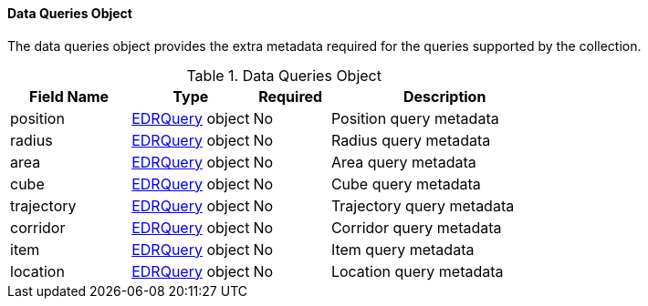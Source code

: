==== Data Queries Object
The data queries object provides the extra metadata required for the queries supported by the collection.
[width="100%",cols="22%,22%,14%,42%",frame="topbot",options="header"]
.Data Queries Object
|==========================
|Field Name|Type|Required|Description
|position  |<<col-edr_query,EDRQuery>> object|No| Position query metadata
|radius  |<<col-edr_query,EDRQuery>> object|No| Radius query metadata
|area  |<<col-edr_query,EDRQuery>> object|No| Area query metadata
|cube  |<<col-edr_query,EDRQuery>> object|No| Cube query metadata
|trajectory  |<<col-edr_query,EDRQuery>> object|No| Trajectory query metadata
|corridor  |<<col-edr_query,EDRQuery>> object|No| Corridor query metadata
|item  |<<col-edr_query,EDRQuery>> object|No| Item query metadata
|location  |<<col-edr_query,EDRQuery>> object|No| Location query metadata
|==========================
